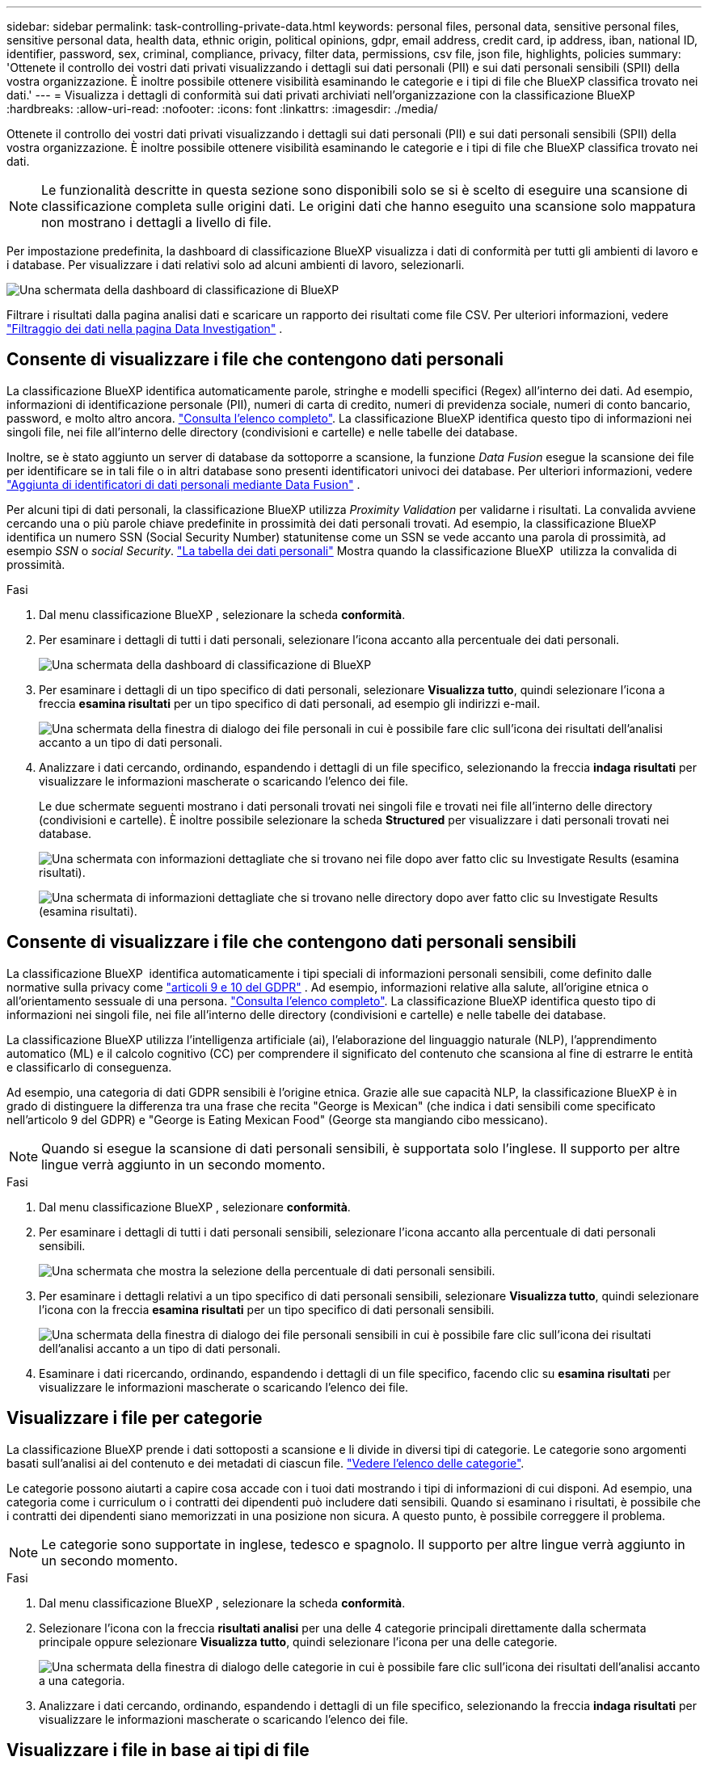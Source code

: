 ---
sidebar: sidebar 
permalink: task-controlling-private-data.html 
keywords: personal files, personal data, sensitive personal files, sensitive personal data, health data, ethnic origin, political opinions, gdpr, email address, credit card, ip address, iban, national ID, identifier, password, sex, criminal, compliance, privacy, filter data, permissions, csv file, json file, highlights, policies 
summary: 'Ottenete il controllo dei vostri dati privati visualizzando i dettagli sui dati personali (PII) e sui dati personali sensibili (SPII) della vostra organizzazione. È inoltre possibile ottenere visibilità esaminando le categorie e i tipi di file che BlueXP classifica trovato nei dati.' 
---
= Visualizza i dettagli di conformità sui dati privati archiviati nell'organizzazione con la classificazione BlueXP 
:hardbreaks:
:allow-uri-read: 
:nofooter: 
:icons: font
:linkattrs: 
:imagesdir: ./media/


[role="lead"]
Ottenete il controllo dei vostri dati privati visualizzando i dettagli sui dati personali (PII) e sui dati personali sensibili (SPII) della vostra organizzazione. È inoltre possibile ottenere visibilità esaminando le categorie e i tipi di file che BlueXP classifica trovato nei dati.


NOTE: Le funzionalità descritte in questa sezione sono disponibili solo se si è scelto di eseguire una scansione di classificazione completa sulle origini dati. Le origini dati che hanno eseguito una scansione solo mappatura non mostrano i dettagli a livello di file.

Per impostazione predefinita, la dashboard di classificazione BlueXP visualizza i dati di conformità per tutti gli ambienti di lavoro e i database. Per visualizzare i dati relativi solo ad alcuni ambienti di lavoro, selezionarli.

image:screenshot_compliance_dashboard.png["Una schermata della dashboard di classificazione di BlueXP"]

Filtrare i risultati dalla pagina analisi dati e scaricare un rapporto dei risultati come file CSV. Per ulteriori informazioni, vedere link:task-investigate-data.html["Filtraggio dei dati nella pagina Data Investigation"] .



== Consente di visualizzare i file che contengono dati personali

La classificazione BlueXP identifica automaticamente parole, stringhe e modelli specifici (Regex) all'interno dei dati. Ad esempio, informazioni di identificazione personale (PII), numeri di carta di credito, numeri di previdenza sociale, numeri di conto bancario, password, e molto altro ancora. link:reference-private-data-categories.html["Consulta l'elenco completo"]. La classificazione BlueXP identifica questo tipo di informazioni nei singoli file, nei file all'interno delle directory (condivisioni e cartelle) e nelle tabelle dei database.

Inoltre, se è stato aggiunto un server di database da sottoporre a scansione, la funzione _Data Fusion_ esegue la scansione dei file per identificare se in tali file o in altri database sono presenti identificatori univoci dei database. Per ulteriori informazioni, vedere link:task-managing-data-fusion.html["Aggiunta di identificatori di dati personali mediante Data Fusion"] .

Per alcuni tipi di dati personali, la classificazione BlueXP utilizza _Proximity Validation_ per validarne i risultati. La convalida avviene cercando una o più parole chiave predefinite in prossimità dei dati personali trovati. Ad esempio, la classificazione BlueXP  identifica un numero SSN (Social Security Number) statunitense come un SSN se vede accanto una parola di prossimità, ad esempio _SSN_ o _social Security_. link:reference-private-data-categories.html["La tabella dei dati personali"] Mostra quando la classificazione BlueXP  utilizza la convalida di prossimità.

.Fasi
. Dal menu classificazione BlueXP , selezionare la scheda *conformità*.
. Per esaminare i dettagli di tutti i dati personali, selezionare l'icona accanto alla percentuale dei dati personali.
+
image:screenshot_compliance_dashboard.png["Una schermata della dashboard di classificazione di BlueXP"]

. Per esaminare i dettagli di un tipo specifico di dati personali, selezionare *Visualizza tutto*, quindi selezionare l'icona a freccia *esamina risultati* per un tipo specifico di dati personali, ad esempio gli indirizzi e-mail.
+
image:screenshot_personal_files.png["Una schermata della finestra di dialogo dei file personali in cui è possibile fare clic sull'icona dei risultati dell'analisi accanto a un tipo di dati personali."]

. Analizzare i dati cercando, ordinando, espandendo i dettagli di un file specifico, selezionando la freccia *indaga risultati* per visualizzare le informazioni mascherate o scaricando l'elenco dei file.
+
Le due schermate seguenti mostrano i dati personali trovati nei singoli file e trovati nei file all'interno delle directory (condivisioni e cartelle). È inoltre possibile selezionare la scheda *Structured* per visualizzare i dati personali trovati nei database.

+
image:screenshot_compliance_investigation_page.png["Una schermata con informazioni dettagliate che si trovano nei file dopo aver fatto clic su Investigate Results (esamina risultati)."]

+
image:screenshot_compliance_investigation_page_directory.png["Una schermata di informazioni dettagliate che si trovano nelle directory dopo aver fatto clic su Investigate Results (esamina risultati)."]





== Consente di visualizzare i file che contengono dati personali sensibili

La classificazione BlueXP  identifica automaticamente i tipi speciali di informazioni personali sensibili, come definito dalle normative sulla privacy come https://eur-lex.europa.eu/legal-content/EN/TXT/HTML/?uri=CELEX:32016R0679&from=EN#d1e2051-1-1["articoli 9 e 10 del GDPR"^] . Ad esempio, informazioni relative alla salute, all'origine etnica o all'orientamento sessuale di una persona. link:reference-private-data-categories.html["Consulta l'elenco completo"]. La classificazione BlueXP identifica questo tipo di informazioni nei singoli file, nei file all'interno delle directory (condivisioni e cartelle) e nelle tabelle dei database.

La classificazione BlueXP utilizza l'intelligenza artificiale (ai), l'elaborazione del linguaggio naturale (NLP), l'apprendimento automatico (ML) e il calcolo cognitivo (CC) per comprendere il significato del contenuto che scansiona al fine di estrarre le entità e classificarlo di conseguenza.

Ad esempio, una categoria di dati GDPR sensibili è l'origine etnica. Grazie alle sue capacità NLP, la classificazione BlueXP è in grado di distinguere la differenza tra una frase che recita "George is Mexican" (che indica i dati sensibili come specificato nell'articolo 9 del GDPR) e "George is Eating Mexican Food" (George sta mangiando cibo messicano).


NOTE: Quando si esegue la scansione di dati personali sensibili, è supportata solo l'inglese. Il supporto per altre lingue verrà aggiunto in un secondo momento.

.Fasi
. Dal menu classificazione BlueXP , selezionare *conformità*.
. Per esaminare i dettagli di tutti i dati personali sensibili, selezionare l'icona accanto alla percentuale di dati personali sensibili.
+
image:screenshot_compliance_sensitive_personal.png["Una schermata che mostra la selezione della percentuale di dati personali sensibili."]

. Per esaminare i dettagli relativi a un tipo specifico di dati personali sensibili, selezionare *Visualizza tutto*, quindi selezionare l'icona con la freccia *esamina risultati* per un tipo specifico di dati personali sensibili.
+
image:screenshot_sensitive_personal_files.png["Una schermata della finestra di dialogo dei file personali sensibili in cui è possibile fare clic sull'icona dei risultati dell'analisi accanto a un tipo di dati personali."]

. Esaminare i dati ricercando, ordinando, espandendo i dettagli di un file specifico, facendo clic su *esamina risultati* per visualizzare le informazioni mascherate o scaricando l'elenco dei file.




== Visualizzare i file per categorie

La classificazione BlueXP prende i dati sottoposti a scansione e li divide in diversi tipi di categorie. Le categorie sono argomenti basati sull'analisi ai del contenuto e dei metadati di ciascun file. link:reference-private-data-categories.html["Vedere l'elenco delle categorie"].

Le categorie possono aiutarti a capire cosa accade con i tuoi dati mostrando i tipi di informazioni di cui disponi. Ad esempio, una categoria come i curriculum o i contratti dei dipendenti può includere dati sensibili. Quando si esaminano i risultati, è possibile che i contratti dei dipendenti siano memorizzati in una posizione non sicura. A questo punto, è possibile correggere il problema.


NOTE: Le categorie sono supportate in inglese, tedesco e spagnolo. Il supporto per altre lingue verrà aggiunto in un secondo momento.

.Fasi
. Dal menu classificazione BlueXP , selezionare la scheda *conformità*.
. Selezionare l'icona con la freccia *risultati analisi* per una delle 4 categorie principali direttamente dalla schermata principale oppure selezionare *Visualizza tutto*, quindi selezionare l'icona per una delle categorie.
+
image:screenshot_categories.png["Una schermata della finestra di dialogo delle categorie in cui è possibile fare clic sull'icona dei risultati dell'analisi accanto a una categoria."]

. Analizzare i dati cercando, ordinando, espandendo i dettagli di un file specifico, selezionando la freccia *indaga risultati* per visualizzare le informazioni mascherate o scaricando l'elenco dei file.




== Visualizzare i file in base ai tipi di file

La classificazione BlueXP prende i dati sottoposti a scansione e li suddivide in base al tipo di file. La revisione dei tipi di file consente di controllare i dati sensibili, poiché alcuni tipi di file potrebbero non essere memorizzati correttamente. link:reference-private-data-categories.html["Vedere l'elenco dei tipi di file"].

Ad esempio, è possibile memorizzare file CAD che includono informazioni molto sensibili sull'organizzazione. Se non sono protetti, è possibile assumere il controllo dei dati sensibili limitando le autorizzazioni o spostando i file in un'altra posizione.

.Fasi
. Dalla memo di classificazione BlueXP , selezionare la scheda *conformità*.
. Selezionare l'icona con la freccia *esamina risultati* per uno dei 4 tipi di file principali direttamente dalla schermata principale, oppure selezionare *Visualizza tutto*, quindi selezionare l'icona per qualsiasi tipo di file.
+
image:screenshot_file_types.png["Una schermata della finestra di dialogo tipi di file in cui è possibile fare clic sull'icona analisi dei risultati accanto a un tipo di file."]

. Analizzare i dati cercando, ordinando, espandendo i dettagli di un file specifico, selezionando la freccia *indaga risultati* per visualizzare le informazioni mascherate o scaricando l'elenco dei file.

